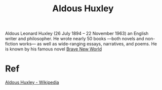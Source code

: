 :PROPERTIES:
:ID:       b7f853e8-35cc-4330-8691-23528742a3ea
:END:
#+title: Aldous Huxley   

Aldous Leonard Huxley (26 July 1894 – 22 November 1963)
an English writer and philosopher.
He wrote nearly 50 books —both novels and non-fiction works—
as well as wide-ranging essays, narratives, and poems.
He is known by his famous novel [[id:37de5a3c-5f66-4891-9e7d-26c3de11940c][Brave New World]]
* Ref
[[https://en.wikipedia.org/wiki/Aldous_Huxley][Aldous Huxley - Wikipedia]]
